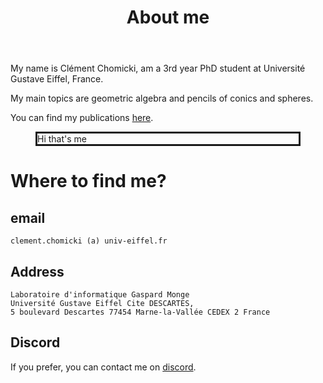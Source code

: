:PROPERTIES:
:ID:       98b994d4-16ad-4ab8-b21e-e3fbae9fcf91
:END:
#+options: toc:nil num:nil

#+title: About me

My name is Clément Chomicki, am a 3rd year PhD student at Université Gustave Eiffel, France.

My main topics are geometric algebra and pencils of conics and spheres.

You can find my publications [[id:1e4dd904-a69a-4cba-817d-256c4f74da28][here]].


#+CAPTION: Hi that's me
#+ATTR_HTML: :width 80% :max-width 500px
#+ATTR_HTML: :style border: 3px solid;
[[../assets/images/selphie.png]]


* Where to find me?
** email
#+begin_example
clement.chomicki (a) univ-eiffel.fr
#+end_example

** Address
#+begin_example
Laboratoire d'informatique Gaspard Monge
Université Gustave Eiffel Cite DESCARTES,
5 boulevard Descartes 77454 Marne-la-Vallée CEDEX 2 France
#+end_example

** Discord
If you prefer, you can contact me on [[https://discordapp.com/users/90066297123000320][discord]].

